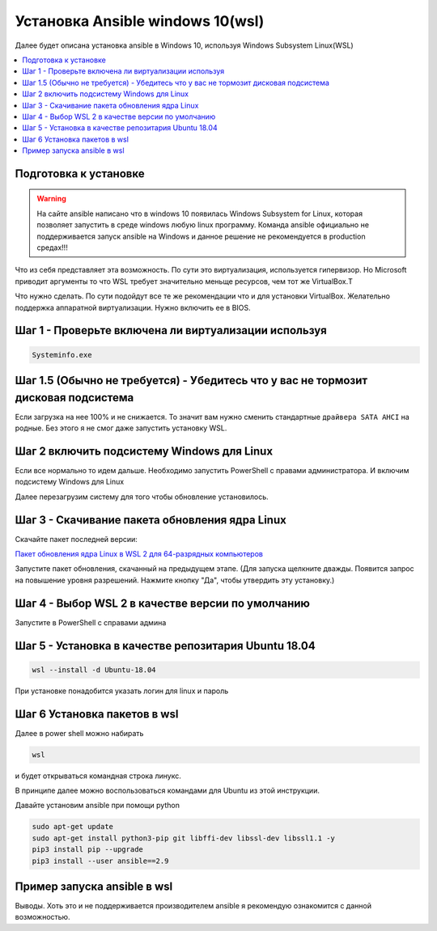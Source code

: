.. _installation_guide:
.. _intro_installation_guide:

Установка Ansible windows 10(wsl)
===================

Далее будет описана установка ansible в Windows 10, используя Windows Subsystem Linux(WSL)

.. contents::
  :local:

Подготовка к установке
-----------------
.. warning::
  На сайте ansible написано что в windows 10 появилась Windows Subsystem for Linux, которая позволяет запустить в среде windows любую linux программу. Команда ansible официально не поддерживается запуск ansible на Windows и данное решение не рекомендуется в production средах!!!

Что из себя представляет эта возможность. По сути это виртуализация, используется гипервизор. Но Microsoft приводит аргументы то что WSL требует значительно меньще ресурсов, чем тот же VirtualBox.Т

Что нужно сделать. По сути подойдут все те же рекомендации что и для установки VirtualBox. Желательно поддержка аппаратной виртуализации. Нужно включить ее в BIOS.

Шаг 1 - Проверьте включена ли виртуализации используя
-----------------

.. code-block:: bash

    Systeminfo.exe



.. image:: images/Ansible-win10-008.PNG
  :width: 600
  :alt: Alternative text

Шаг 1.5 (Обычно не требуется) - Убедитесь что у вас не тормозит дисковая подсистема
--------------

Если загрузка на нее 100% и не снижается. То значит вам нужно сменить стандартные ``драйвера SATA AHCI`` на родные. Без этого я не смог даже запустить установку WSL.

Шаг 2 включить подсистему Windows для Linux
-------------

Если все нормально то идем дальше. Необходимо запустить PowerShell c правами администратора. И включим подсистему Windows для Linux

.. code-block:: bash
    dism.exe /online /enable-feature /featurename:Microsoft-Windows-Subsystem-Linux /all /norestart

.. image:: images/Ansible-win10-007.PNG
    :width: 600
    :alt: Alternative text


Далее перезагрузим систему для того чтобы обновление установилось.

Шаг 3 - Скачивание пакета обновления ядра Linux
---------------

Скачайте пакет последней версии:

`Пакет обновления ядра Linux в WSL 2 для 64-разрядных компьютеров <https://wslstorestorage.blob.core.windows.net/wslblob/wsl_update_x64.msi>`_

Запустите пакет обновления, скачанный на предыдущем этапе. (Для запуска щелкните дважды. Появится запрос на повышение уровня разрешений. Нажмите кнопку "Да", чтобы утвердить эту установку.)

Шаг 4 - Выбор WSL 2 в качестве версии по умолчанию
------------

Запустите в PowerShell c справами админа

.. code-block:: bash
    wsl --set-default-version 2

Шаг 5 - Установка в качестве репозитария  Ubuntu 18.04
------------


.. code-block:: bash

    wsl --install -d Ubuntu-18.04

.. image:: images/Ansible-win10-010.PNG
        :width: 600
        :alt: Alternative text


При установке понадобится указать логин для linux и пароль

.. image:: images/Ansible-win10-013.PNG
        :width: 600
        :alt: Alternative text


Шаг 6 Установка пакетов в wsl
-----------


Далее в power shell можно набирать

.. code-block:: bash

    wsl


и будет открываться командная строка линукс.

В принципе далее можно воспользоваться  командами для Ubuntu из этой инструкции.

Давайте установим ansible при помощи python


.. code-block:: bash

     sudo apt-get update
     sudo apt-get install python3-pip git libffi-dev libssl-dev libssl1.1 -y
     pip3 install pip --upgrade
     pip3 install --user ansible==2.9


Пример запуска ansible в wsl
-----------

.. image:: images/Ansible-win10-013.PNG
    :width: 600
    :alt: Alternative text

Выводы. Хоть это и не поддерживается производителем ansible я рекомендую ознакомится с данной возможностью.


.. seealso::

  `https://docs.microsoft.com/ru-ru/windows/wsl/install <https://docs.microsoft.com/ru-ru/windows/wsl/install>`_
      Инструкция по установке wsl'''
  `https://docs.microsoft.com/ru-ru/windows/wsl/install-manual <https://docs.microsoft.com/ru-ru/windows/wsl/install-manual>`_
      Инструкция по установке wsl с ручным обновлением до версии 2
  `https://docs.microsoft.com/ru-ru/windows/wsl/troubleshooting <https://docs.microsoft.com/ru-ru/windows/wsl/troubleshooting#error-0x80370102-the-virtual-machine-could-not-be-started-because-a-required-feature-is-not-installed?>`_
      Разбор ошибок при установке
  `https://docs.microsoft.com/ru-ru/windows/wsl/faq#can-i-run-wsl-2-in-a-virtual-machine- <https://docs.microsoft.com/ru-ru/windows/wsl/faq#can-i-run-wsl-2-in-a-virtual-machine->`_
      FAQ по WSL
  `https://docs.microsoft.com/ru-RU/windows-server/virtualization/hyper-v/system-requirements-for-hyper-v-on-windows <https://docs.microsoft.com/ru-RU/windows-server/virtualization/hyper-v/system-requirements-for-hyper-v-on-windows#:~:text=on%20Windows%20Server.-,General%20requirements,the%20processor%20must%20have%20SLAT>`_
      Проверка требований по виртуализации
